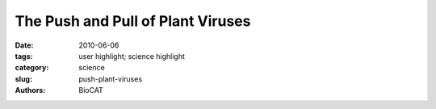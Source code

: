 The Push and Pull of Plant Viruses
##################################

:date: 2010-06-06
:tags: user highlight; science highlight
:category: science
:slug: push-plant-viruses
:authors: BioCAT

.. row::

    .. -------------------------------------------------------------------------
    .. column::
        :width: 4

        .. thumbnail::

            .. image:: {filename}/images/scihi/2010-1.png
                :class: img-responsive

            .. caption::
                
                **Fig. 1.** A new method (G2G, “Global measurements to Global structure”) has been developed for
                structure determination of large RNAs in solution using residual dipolar coupling (RDC) from NMR
                measurements, represented by the blue and red contour linked by black lines with residue labels;
                and SAXS/WAXS measurements, represented by gray co-centered circular rings in the background.
                The black “wave” is the RDC-structural periodicity correlation curve that was used to extract the orientation
                of the RNA duplexes. At the lower left is a two-dimensional (2-D) drawing of the topology
                of the 102-nt RNA. The low-center model is a rendering of the 2-D drawing of the topology in
                three-dimensional (3-D) space; at the lower right is the refined 3-D ensemble of the 102-nt RNA
                structures that were restrained with RDC and SAXS data. (For a detailed description of the G2G
                method, please see J. Mol. Biol. 393, 717 (2009). Cornfield photo courtesy of Sam Mugraby,
                Photos8.com, www.photos8.com.)
    .. -------------------------------------------------------------------------
    .. column::
        :width: 8

        The turnip crinkle virus has just
        4054 bases in its genetic code, making
        it among the smallest and simplest of
        the single-component RNA viruses that
        infect plants. Moreover, sub-viral
        strands of TCV's RNA can use the
        enzyme polymerase to replicate without
        the rest of the virus being involved. So
        molecular biologists find this virus useful
        as templates for genetic studies of
        replication and recombination.

        TCV also uses several structural
        elements of messenger RNA to make
        translation of its genetic code more efficient.
        This allows it to replicate rapidly
        in the infected host plant without being
        subjected to the host cell self-defense
        system. Some of these structural elements
        also work together to trigger
        translation and boost efficiency. Now,
        researchers from the National Cancer
        Institute at Frederick; Johns Hopkins
        University; Argonne; the University of
        Maryland College Park; and the
        National Institutes of Health have
        obtained the three-dimensional solution
        structure of one such structural element:
        a ribosome-binding element in
        TCV. The researchers developed a
        novel method that allowed them to
        combine the benefits of SAXS/WAXS
        with nuclear magnetic resonance imaging
        (Fig. 1). The SAXS/WAXS experiments
        were performed at XSD beamlines
        12-IID-C,D and and Bio-CAT
        beamline 18-ID at the APS.

        TCV lacks the known translational
        enhancers, the so-called 5' cap and the
        3' poly(A) tail, which are normally used
        for starting protein synthesis in animals,
        plants, and fungi. As such, understanding
        how translation is initiated and
        enhanced to make TCV infectious to
        host plants seemingly relies on the
        structural element located in the region
        after the protein synthesis stop signal
        (stop codon). This region is called the
        3′ untranslated region (3' UTR). This structural element helps the virus to
        hijack the host plant's protein factory,
        the ribosome, and use it to replicate the
        viral proteins without hindrance from
        the plant's self-defense mechanisms.
        One of the problems facing researchers
        trying to understand the underlying
        molecular biology is that the two key
        processes, translation and replication,
        seem to be mutually exclusive as they
        operate in the opposite direction, one
        synthesizing RNA, the other proteins.

        The 3' UTR in TCV has a cap-independent
        translation element (CITE),
        within which is a ribosome-binding
        structural element (RBSE). It is this
        section that hijacks the large subunit of
        the host ribosome to make viral proteins.
        There is a large symmetric loop
        within the RBSE, which plays a key role
        in coordinating translation and replication.
        The structure determination
        achived by the researchers in this study
        offers the global structure of this loop,
        the 102-nucleotide RBSE RNA. The
        structure reveals that it shares almost
        every structural feature with transfer
        RNA (tRNA) in solution, as if the 102-nt
        RBSE were a large cousin of tRNA.
        There are two hairpins, H1 and H2,
        linked by a 7-nucleotide unit, which
        resembles to the variation loop in tRNA
        even in its sequence, H3, and is accessible
        to interactions with the ribosome.

        This new global structure provides
        an insight into how the unit can bind to
        the ribosome and might explain how
        the system can switch between replication
        and protein production by revealing
        that H1 and H2 work together in translation
        but independently of H3, which is
        involved in protein synthesis through
        ribosome binding.

        This is the first experimental determination
        of a functional element in the
        3' UTR of RNA from any organism and
        could open up research into viral infectivity
        that has implications beyond this simple plant virus. The researchers feel
        that the key to the success of the study
        were the SAXS/WAXS experiments
        performed at APS.

        *— David Bradley*

        See: Xiaobing Zuo1, Jinbu Wang1, Ping
        Yu1, Dan Eyler2, Huan Xu1‡, Mary R.
        Starich1, David M. Tiede3, Anne E.
        Simon4, Wojciech Kasprzak1, Charles
        D. Schwieters5, Bruce A. Shapiro1, and
        Yun-Xing Wang1*, “Solution structure of
        the cap-independent translational
        enhancer and ribosome-binding element
        in the 30 UTR of turnip crinkle
        virus,” Proc. Nat. Acad. Sci. USA
        107(4), 1385 (January 26, 2010). DOI:
        10.1073/pnas.0908140107
        Author affiliations: 1National Cancer
        Institute at Frederick, 2Johns Hopkins
        University, 3Argonne National
        Laboratory, 4University of Maryland
        College Park, 5National Institutes of
        Health. ‡Present address: Fudan
        University
        Correspondence:
        *wangyunx@mail.nih.gov.

        This research was supported (in part) by the
        Intramural Research Program of the
        National Institutes of Health (NIH), National
        Cancer Institute, Center for Cancer
        Research to B.A.S. and Y-X.W.; by the
        Intramural Research Program of the NIH,
        the CIT Intramural Research Program to
        C.D.S, and U.S. Public Health Service (GM
        061515-05A2/G120CD) to A.E.S. This publication
        has been funded in whole or in part
        with federal funds from the National Cancer
        Institute (NIH), under grant HHSN2612008
        00001E to W.K. and P.Y. Work at Argonne
        National Laboratory (DMT) and use of the
        Advanced Photon Source was supported by
        the U.S. Department of Energy, Office of
        Science, Office of Basic Energy Sciences,
        under Contract No. DE-AC02-06CH11357.
        Bio-CAT is an NIH-supported Research
        Center RR-08630.